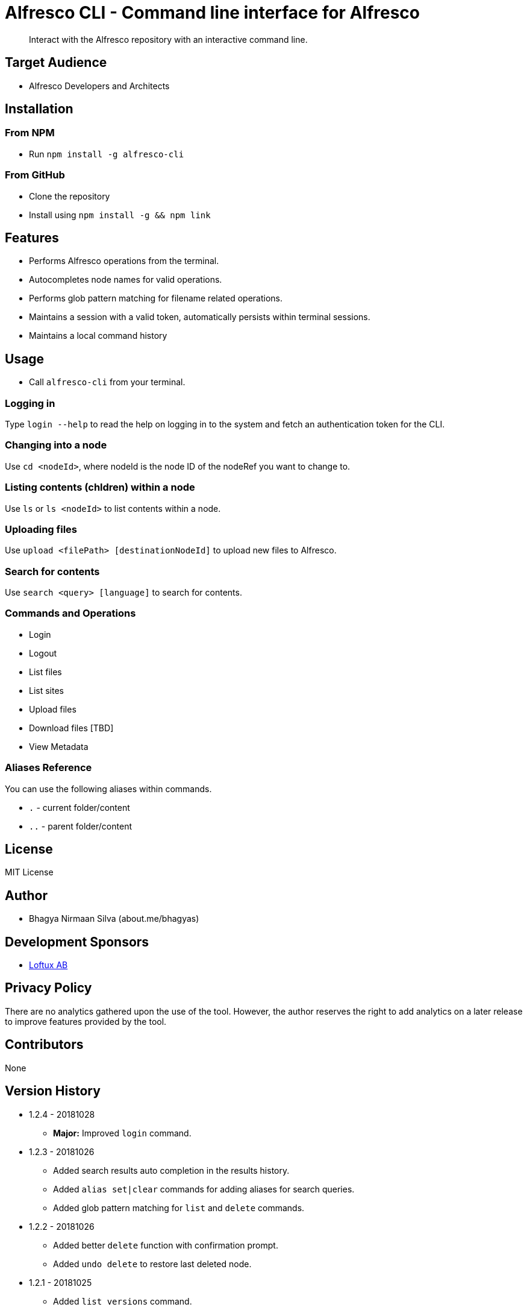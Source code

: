 = Alfresco CLI -  Command line interface for Alfresco

[abstract]
Interact with the Alfresco repository with an interactive command line.

== Target Audience
- Alfresco Developers and Architects

== Installation

=== From NPM
- Run `npm install -g alfresco-cli`

=== From GitHub
- Clone the repository
- Install using `npm install -g && npm link`

== Features
- Performs Alfresco operations from the terminal.
- Autocompletes node names for valid operations.
- Performs glob pattern matching for filename related operations.
- Maintains a session with a valid token, automatically persists within terminal sessions.
- Maintains a local command history


== Usage
- Call `alfresco-cli` from your terminal.


=== Logging in

Type `login --help` to read the help on logging in to the system and fetch an authentication token for the CLI.

=== Changing into a node

Use `cd <nodeId>`, where nodeId is the node ID of the nodeRef you want to change to.

=== Listing contents (chldren) within a node

Use `ls` or `ls <nodeId>` to list contents within a node.

=== Uploading files

Use `upload <filePath> [destinationNodeId]` to upload new files to Alfresco.

=== Search for contents 

Use `search <query> [language]` to search for contents. 


=== Commands and Operations
- Login
- Logout
- List files
- List sites
- Upload files
- Download files [TBD]
- View Metadata

=== Aliases Reference

You can use the following aliases within commands.


- `.` - current folder/content
- `..` - parent folder/content

== License 
MIT License

== Author
- Bhagya Nirmaan Silva (about.me/bhagyas)

== Development Sponsors
- http://loftux.com[Loftux AB]

== Privacy Policy

There are no analytics gathered upon the use of the tool. However, the author reserves the right to add analytics on a later release to improve features provided by the tool.

== Contributors
None

== Version History

* 1.2.4 - 20181028
- *Major:*  Improved `login` command.

* 1.2.3 - 20181026
- Added search results auto completion in the results history.
- Added `alias set|clear` commands for adding aliases for search queries.
- Added glob pattern matching for `list` and `delete` commands.

* 1.2.2 - 20181026
- Added better `delete` function with confirmation prompt.
- Added `undo delete` to restore last deleted node.

* 1.2.1 - 20181025
- Added `list versions` command.
* 1.2 - 20181025
- *Major:* Adding folder name auto completion
- Added `delete` command with support for deleting child nodes.

* 1.1 - 20181024
- Converted the code to Typescript
- Added support for node name as an alias for nodeId when referred from a valid context.
- Added `create user`, `create site`, `cd-site`, `search` commands.
- Added support for `.` and `..` aliases.

* 1.0 - 20181023
- Initial release